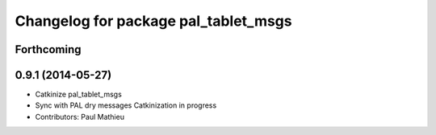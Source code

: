 ^^^^^^^^^^^^^^^^^^^^^^^^^^^^^^^^^^^^^
Changelog for package pal_tablet_msgs
^^^^^^^^^^^^^^^^^^^^^^^^^^^^^^^^^^^^^

Forthcoming
-----------

0.9.1 (2014-05-27)
------------------
* Catkinize pal_tablet_msgs
* Sync with PAL dry messages
  Catkinization in progress
* Contributors: Paul Mathieu
